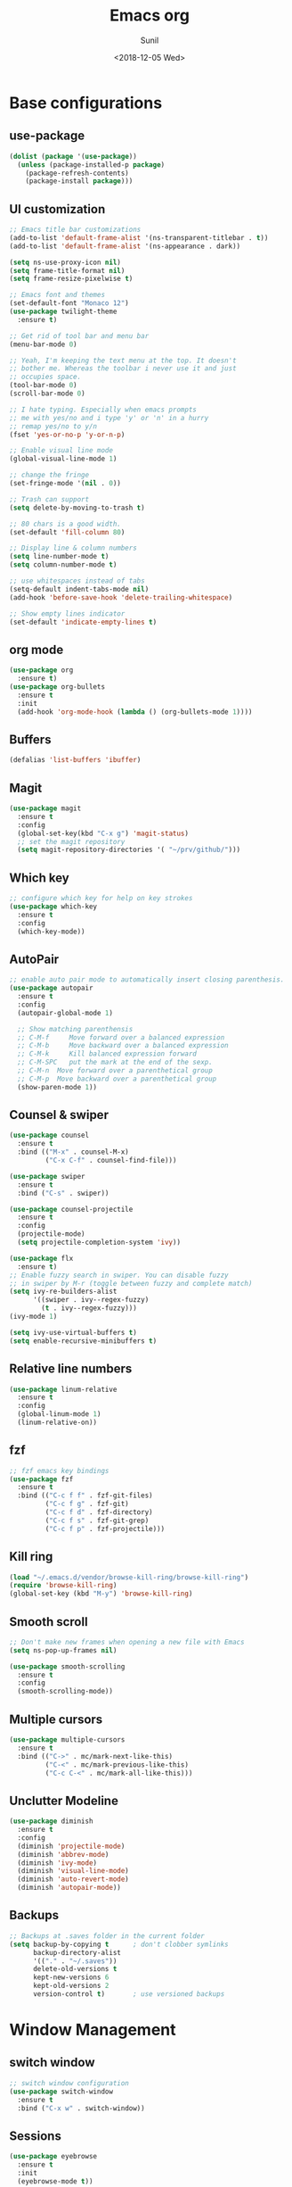 #+TITLE: Emacs org
#+DATE: <2018-12-05 Wed>
#+AUTHOR: Sunil
#+EMAIL: sunhick@gmail.com
#+OPTIONS: ':nil *:t -:t ::t <:t H:3 \n:nil ^:t arch:headline
#+OPTIONS: author:t c:nil creator:comment d:(not "LOGBOOK") date:t
#+OPTIONS: e:t email:nil f:t inline:t num:t p:nil pri:nil stat:t
#+OPTIONS: tags:t tasks:t tex:t timestamp:t toc:t todo:t |:t
#+CREATOR: Emacs 25.3.1 (Org mode 8.2.10)
#+DESCRIPTION: Emacs init.el alternative using org mode
#+EXCLUDE_TAGS: noexport
#+KEYWORDS: Emacs config file
#+LANGUAGE: en
#+SELECT_TAGS: export
#+STARTUP: showeverything

* Base configurations
** use-package
   #+BEGIN_SRC emacs-lisp
     (dolist (package '(use-package))
       (unless (package-installed-p package)
         (package-refresh-contents)
         (package-install package)))
   #+END_SRC
** UI customization
   #+BEGIN_SRC emacs-lisp
     ;; Emacs title bar customizations
     (add-to-list 'default-frame-alist '(ns-transparent-titlebar . t))
     (add-to-list 'default-frame-alist '(ns-appearance . dark))

     (setq ns-use-proxy-icon nil)
     (setq frame-title-format nil)
     (setq frame-resize-pixelwise t)

     ;; Emacs font and themes
     (set-default-font "Monaco 12")
     (use-package twilight-theme
       :ensure t)

     ;; Get rid of tool bar and menu bar
     (menu-bar-mode 0)

     ;; Yeah, I'm keeping the text menu at the top. It doesn't
     ;; bother me. Whereas the toolbar i never use it and just
     ;; occupies space.
     (tool-bar-mode 0)
     (scroll-bar-mode 0)

     ;; I hate typing. Especially when emacs prompts
     ;; me with yes/no and i type 'y' or 'n' in a hurry
     ;; remap yes/no to y/n
     (fset 'yes-or-no-p 'y-or-n-p)

     ;; Enable visual line mode
     (global-visual-line-mode 1)

     ;; change the fringe
     (set-fringe-mode '(nil . 0))

     ;; Trash can support
     (setq delete-by-moving-to-trash t)

     ;; 80 chars is a good width.
     (set-default 'fill-column 80)

     ;; Display line & column numbers
     (setq line-number-mode t)
     (setq column-number-mode t)

     ;; use whitespaces instead of tabs
     (setq-default indent-tabs-mode nil)
     (add-hook 'before-save-hook 'delete-trailing-whitespace)

     ;; Show empty lines indicator
     (set-default 'indicate-empty-lines t)
   #+END_SRC
** org mode
   #+BEGIN_SRC emacs-lisp
     (use-package org
       :ensure t)
     (use-package org-bullets
       :ensure t
       :init
       (add-hook 'org-mode-hook (lambda () (org-bullets-mode 1))))
   #+END_SRC
** Buffers
   #+BEGIN_SRC emacs-lisp
     (defalias 'list-buffers 'ibuffer)
   #+END_SRC
** Magit
   #+BEGIN_SRC emacs-lisp
     (use-package magit
       :ensure t
       :config
       (global-set-key(kbd "C-x g") 'magit-status)
       ;; set the magit repository
       (setq magit-repository-directories '( "~/prv/github/")))
   #+END_SRC
** Which key
   #+BEGIN_SRC emacs-lisp
     ;; configure which key for help on key strokes
     (use-package which-key
       :ensure t
       :config
       (which-key-mode))
   #+END_SRC
** AutoPair
   #+BEGIN_SRC emacs-lisp
     ;; enable auto pair mode to automatically insert closing parenthesis.
     (use-package autopair
       :ensure t
       :config
       (autopair-global-mode 1)

       ;; Show matching parenthensis
       ;; C-M-f     Move forward over a balanced expression
       ;; C-M-b     Move backward over a balanced expression
       ;; C-M-k     Kill balanced expression forward
       ;; C-M-SPC   put the mark at the end of the sexp.
       ;; C-M-n  Move forward over a parenthetical group
       ;; C-M-p  Move backward over a parenthetical group
       (show-paren-mode 1))
   #+END_SRC
** Counsel & swiper
   #+BEGIN_SRC emacs-lisp
     (use-package counsel
       :ensure t
       :bind (("M-x" . counsel-M-x)
              ("C-x C-f" . counsel-find-file)))

     (use-package swiper
       :ensure t
       :bind ("C-s" . swiper))

     (use-package counsel-projectile
       :ensure t
       :config
       (projectile-mode)
       (setq projectile-completion-system 'ivy))

     (use-package flx
       :ensure t)
     ;; Enable fuzzy search in swiper. You can disable fuzzy
     ;; in swiper by M-r (toggle between fuzzy and complete match)
     (setq ivy-re-builders-alist
           '((swiper . ivy--regex-fuzzy)
             (t . ivy--regex-fuzzy)))
     (ivy-mode 1)

     (setq ivy-use-virtual-buffers t)
     (setq enable-recursive-minibuffers t)
   #+END_SRC
** Relative line numbers
   #+BEGIN_SRC emacs-lisp
     (use-package linum-relative
       :ensure t
       :config
       (global-linum-mode 1)
       (linum-relative-on))
   #+END_SRC
** fzf
   #+BEGIN_SRC emacs-lisp
     ;; fzf emacs key bindings
     (use-package fzf
       :ensure t
       :bind (("C-c f f" . fzf-git-files)
              ("C-c f g" . fzf-git)
              ("C-c f d" . fzf-directory)
              ("C-c f s" . fzf-git-grep)
              ("C-c f p" . fzf-projectile)))
   #+END_SRC
** Kill ring
   #+BEGIN_SRC emacs-lisp
     (load "~/.emacs.d/vendor/browse-kill-ring/browse-kill-ring")
     (require 'browse-kill-ring)
     (global-set-key (kbd "M-y") 'browse-kill-ring)
   #+END_SRC
** Smooth scroll
   #+BEGIN_SRC emacs-lisp
     ;; Don't make new frames when opening a new file with Emacs
     (setq ns-pop-up-frames nil)

     (use-package smooth-scrolling
       :ensure t
       :config
       (smooth-scrolling-mode))

   #+END_SRC
** Multiple cursors
   #+BEGIN_SRC emacs-lisp
     (use-package multiple-cursors
       :ensure t
       :bind (("C->" . mc/mark-next-like-this)
              ("C-<" . mc/mark-previous-like-this)
              ("C-c C-<" . mc/mark-all-like-this)))
   #+END_SRC
** Unclutter Modeline
   #+BEGIN_SRC emacs-lisp
     (use-package diminish
       :ensure t
       :config
       (diminish 'projectile-mode)
       (diminish 'abbrev-mode)
       (diminish 'ivy-mode)
       (diminish 'visual-line-mode)
       (diminish 'auto-revert-mode)
       (diminish 'autopair-mode))
   #+END_SRC
** Backups
   #+BEGIN_SRC emacs-lisp
     ;; Backups at .saves folder in the current folder
     (setq backup-by-copying t      ; don't clobber symlinks
           backup-directory-alist
           '(("." . "~/.saves"))
           delete-old-versions t
           kept-new-versions 6
           kept-old-versions 2
           version-control t)       ; use versioned backups
   #+END_SRC
* Window Management
** switch window
   #+BEGIN_SRC emacs-lisp
     ;; switch window configuration
     (use-package switch-window
       :ensure t
       :bind ("C-x w" . switch-window))
   #+END_SRC
** Sessions
   #+BEGIN_SRC emacs-lisp
     (use-package eyebrowse
       :ensure t
       :init
       (eyebrowse-mode t))
   #+END_SRC
* Programming configurations
** customizations
   #+BEGIN_SRC emacs-lisp
     ;; electric indentation mode
     (electric-indent-mode 1)
   #+END_SRC
** Navigation
   #+BEGIN_SRC emacs-lisp
     (use-package smart-jump
       :ensure t
       :config
       (smart-jump-setup-default-registers))

     (smart-jump-register :modes '(c-mode c++-mode)
                          :jump-fn 'ggtags-find-tag-dwim
                          :pop-fn 'ggtags-prev-mark
                          :refs-fn 'ggtags-find-reference
                          :should-jump t
                          :heuristic 'point
                          :async 500
                          :order 2)

     (smart-jump-register :modes '(c-mode c++-mode)
                          :jump-fn 'rtags-find-symbol-at-point
                          :pop-fn 'rtags-location-stack-back
                          :refs-fn 'rtags-find-all-references-at-point
                          :should-jump (lambda ()
                                         (and
                                          (fboundp 'rtags-executable-find)
                                          (rtags-executable-find "rc")
                                          (rtags-is-indexed)))
                          :heuristic 'point
                          :async 500
                          :order 1)
   #+END_SRC
** Completions
   #+BEGIN_SRC emacs-lisp
     (use-package auto-complete
       :ensure t
       :pin melpa)
     (use-package auto-complete-c-headers
       :ensure t
       :config
       (ac-config-default))
     (use-package auto-complete-clang
       :ensure t
       :pin melpa)
   #+END_SRC
** Useful Modes
   #+BEGIN_SRC emacs-lisp
     (use-package yaml-mode
       :ensure t)
     (use-package gitignore-mode
       :ensure t)
     (use-package protobuf-mode
       :ensure t)
     (use-package groovy-mode
       :ensure t)
     (use-package cmake-mode
       :ensure t)
     (use-package markdown-mode
       :ensure t
       :commands (markdown-mode gfm-mode)
       :mode (("README\\.md\\'" . gfm-mode)
              ("\\.md\\'" . markdown-mode)
              ("\\.markdown\\'" . markdown-mode))
       :init (setq markdown-command "multimarkdown"))
   #+END_SRC
